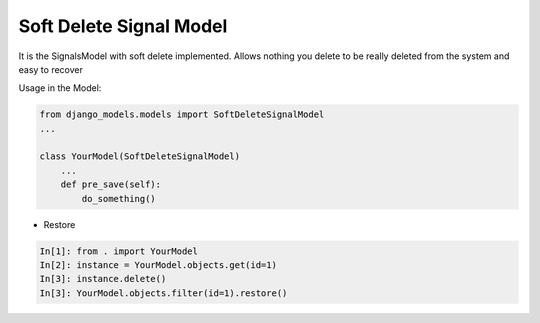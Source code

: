 Soft Delete Signal Model
========================

It is the SignalsModel with soft delete implemented. Allows nothing you delete to be really deleted from the system and easy to recover

Usage in the Model:


.. code-block:: python

    from django_models.models import SoftDeleteSignalModel
    ...

    class YourModel(SoftDeleteSignalModel)
        ...
        def pre_save(self):
            do_something()



- Restore

.. code-block:: python

    In[1]: from . import YourModel
    In[2]: instance = YourModel.objects.get(id=1)
    In[3]: instance.delete()
    In[3]: YourModel.objects.filter(id=1).restore()

